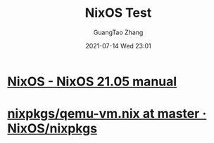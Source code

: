 :PROPERTIES:
:ID:       9398d4fb-436d-4794-9f20-044088ff53c2
:END:
#+TITLE: NixOS Test
#+AUTHOR: GuangTao Zhang
#+EMAIL: gtrunsec@hardenedlinux.org
#+DATE: 2021-07-14 Wed 23:01



* [[https://nixos.org/manual/nixos/stable/index.html#sec-nixos-tests][NixOS - NixOS 21.05 manual]]
* [[https://github.com/NixOS/nixpkgs/blob/master/nixos/modules/virtualisation/qemu-vm.nix][nixpkgs/qemu-vm.nix at master · NixOS/nixpkgs]]
